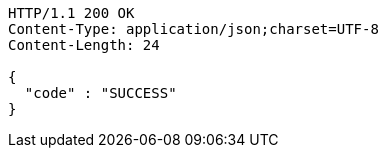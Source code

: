 [source,http,options="nowrap"]
----
HTTP/1.1 200 OK
Content-Type: application/json;charset=UTF-8
Content-Length: 24

{
  "code" : "SUCCESS"
}
----